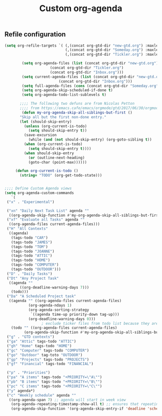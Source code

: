 #+TITLE: Custom org-agenda
#+OPTIONS: toc:nil num:nil ^:nil
#+INDEX: org-agenda!customization
** Refile configuration
 #+BEGIN_SRC emacs-lisp
 (setq org-refile-targets `( (,(concat org-gtd-dir "new-gtd.org") :maxlevel . 2)
                             (,(concat org-gtd-dir "Someday.org") :maxlevel . 2)
                             (,(concat org-gtd-dir "Tickler.org") :maxlevel . 1)))
 #+END_SRC




 #+BEGIN_SRC emacs-lisp
		   (setq org-agenda-files (list (concat org-gtd-dir "new-gtd.org")
						(concat org-gtd-dir "Tickler.org")
						(concat org-gtd-dir "Inbox.org")))
		   (setq current-agenda-files (list (concat org-gtd-dir "new-gtd.org")
						    (concat org-gtd-dir "Inbox.org")))
		   (setq full-agenda-files (cons (concat org-gtd-dir "Someday.org") org-agenda-files))
		   (setq org-agenda-skip-scheduled-if-done t)
		   (setq org-agenda-todo-list-sublevels t)

	      ;;;; The following two defuns are from Nicolas Petton
	      ;;;; from https://emacs.cafe/emacs/orgmode/gtd/2017/06/30/orgmode-gtd.html
	       (defun my-org-agenda-skip-all-siblings-but-first ()
		  "Skip all but the first non-done entry."
		  (let (should-skip-entry)
		    (unless (org-current-is-todo)
		      (setq should-skip-entry t))
		    (save-excursion
		      (while (and (not should-skip-entry) (org-goto-sibling t))
			(when (org-current-is-todo)
			  (setq should-skip-entry t))))
		    (when should-skip-entry
		      (or (outline-next-heading)
			  (goto-char (point-max))))))

		(defun org-current-is-todo ()
		  (string= "TODO" (org-get-todo-state)))


   ;;;; Define Custom Agenda views
   (setq org-agenda-custom-commands
      `(
	("x" . "Experimental")

	("xn" "Daily Next Task List" agenda ""
	 ((org-agenda-skip-function #'my-org-agenda-skip-all-siblings-but-first)))
	("xf" "Evaluate all Tasks" agenda ""
	 ((org-agenda-files current-agenda-files)))
	("H" "All Contexts"
	 ((agenda)
	  (tags-todo "CAR")
	  (tags-todo "JAMES")
	  (tags-todo "TOM")
	  (tags-todo "JOANNE")
	  (tags-todo "ATTIC")
	  (tags-todo "HOME")
	  (tags-todo "COMPUTER")
	  (tags-todo "OUTDOOR")))
	("D" . "Daily Tasks")
	("Dt" "Any Project Task"
	 ((agenda ""
		  ((org-deadline-warning-days 7)))
	  (todo)))
	("Da" "A Scheduled Project task"
	 ((agenda "" ((org-agenda-files current-agenda-files)
		      (org-agenda-ndays 1)
		      (org-agenda-sorting-strategy
		       `((agenda time-up priority-down tag-up)))
		      (org-deadline-warning-days 0)))
					; exclude ticker files from todo list because they are covered in agenda
	  (todo "" ((org-agenda-files current-agenda-files)
		    (org-agenda-skip-function #'my-org-agenda-skip-all-siblings-but-first)))))
	("g" . "GTD contexts")
	("ga" "Attic" tags-todo "ATTIC")
	("gh" "Home" tags-todo "HOME")
	("gc" "Computer" tags-todo "COMPUTER")
	("go" "Outdoor" tag-toto "OUTDOOR")
	("gp" "Projects" tags-todo "PROJECTS")
	("gf" "Financial" tags-todo "FINANCIAL")

	("p" . "Priorities")
	("pa" "A items" tags-todo "+PRIORITY=\"A\"")
	("pb" "B items" tags-todo "+PRIORITY=\"B\"")
	("pc" "C items" tags-todo "+PRIORITY=\"C\"")
	("y" agenda*)
	("c" "Weekly schedule" agenda ""
	 ((org-agenda-span 7) ;; agenda will start in week view
	  (org-agenda-repeating-timestamp-show-all t) ;; ensures that repeating events appear on all relevant dates
	  (org-agenda-skip-function '(org-agenda-skip-entry-if 'deadline 'scheduled))))))


 #+END_SRC

